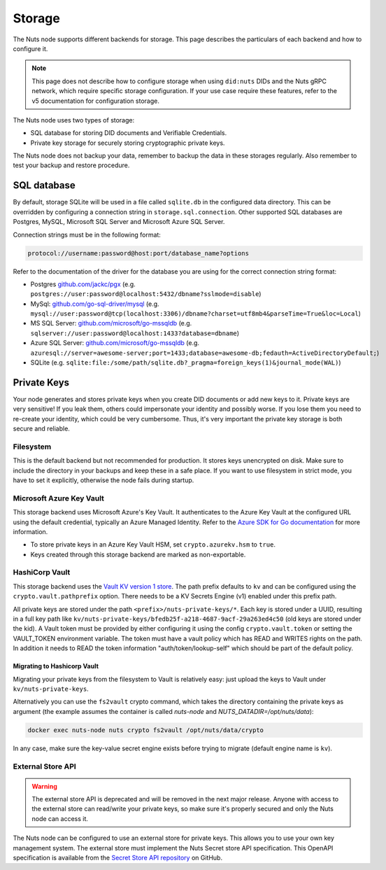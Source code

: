 .. _storage-configuration:

Storage
#######

The Nuts node supports different backends for storage. This page describes the particulars of each backend and how to configure it.

.. note::

    This page does not describe how to configure storage when using ``did:nuts`` DIDs and the Nuts gRPC network,
    which require specific storage configuration. If your use case require these features, refer to the v5 documentation for configuration storage.

The Nuts node uses two types of storage:

- SQL database for storing DID documents and Verifiable Credentials.
- Private key storage for securely storing cryptographic private keys.

The Nuts node does not backup your data, remember to backup the data in these storages regularly.
Also remember to test your backup and restore procedure.

SQL database
************

By default, storage SQLite will be used in a file called ``sqlite.db`` in the configured data directory.
This can be overridden by configuring a connection string in ``storage.sql.connection``.
Other supported SQL databases are Postgres, MySQL, Microsoft SQL Server and Microsoft Azure SQL Server.

Connection strings must be in the following format:

.. code-block:: none

    protocol://username:password@host:port/database_name?options

Refer to the documentation of the driver for the database you are using for the correct connection string format:

- Postgres `github.com/jackc/pgx <https://github.com/jackc/pgx?tab=readme-ov-file#example-usage>`_ (e.g. ``postgres://user:password@localhost:5432/dbname?sslmode=disable``)
- MySql: `github.com/go-sql-driver/mysql <https://github.com/go-sql-driver/mysql?tab=readme-ov-file#dsn-data-source-name>`_ (e.g. ``mysql://user:password@tcp(localhost:3306)/dbname?charset=utf8mb4&parseTime=True&loc=Local``)
- MS SQL Server: `github.com/microsoft/go-mssqldb <https://github.com/microsoft/go-mssqldb>`_ (e.g. ``sqlserver://user:password@localhost:1433?database=dbname``)
- Azure SQL Server: `github.com/microsoft/go-mssqldb <https://github.com/microsoft/go-mssqldb>`_ (e.g. ``azuresql://server=awesome-server;port=1433;database=awesome-db;fedauth=ActiveDirectoryDefault;``)
- SQLite (e.g. ``sqlite:file:/some/path/sqlite.db?_pragma=foreign_keys(1)&journal_mode(WAL)``)

Private Keys
************

Your node generates and stores private keys when you create DID documents or add new keys to it.
Private keys are very sensitive! If you leak them, others could impersonate your identity and possibly worse.
If you lose them you need to re-create your identity, which could be very cumbersome.
Thus, it's very important the private key storage is both secure and reliable.

Filesystem
==========

This is the default backend but not recommended for production. It stores keys unencrypted on disk.
Make sure to include the directory in your backups and keep these in a safe place.
If you want to use filesystem in strict mode, you have to set it explicitly, otherwise the node fails during startup.

Microsoft Azure Key Vault
=========================

This storage backend uses Microsoft Azure's Key Vault. It authenticates to the Azure Key Vault at the configured URL using the default credential,
typically an Azure Managed Identity. Refer to the `Azure SDK for Go documentation <https://github.com/Azure/azure-sdk-for-go/wiki/Set-up-Your-Environment-for-Authentication>`_ for more information.

- To store private keys in an Azure Key Vault HSM, set ``crypto.azurekv.hsm`` to ``true``.
- Keys created through this storage backend are marked as non-exportable.

HashiCorp Vault
===============

This storage backend uses the `Vault KV version 1 store <https://www.vaultproject.io/docs/secrets/kv/kv-v1>`_.
The path prefix defaults to ``kv`` and can be configured using the ``crypto.vault.pathprefix`` option.
There needs to be a KV Secrets Engine (v1) enabled under this prefix path.

All private keys are stored under the path ``<prefix>/nuts-private-keys/*``.
Each key is stored under a UUID, resulting in a full key path like ``kv/nuts-private-keys/bfedb25f-a218-4687-9acf-29a263ed4c50`` (old keys are stored under the kid).
A Vault token must be provided by either configuring it using the config ``crypto.vault.token`` or setting the VAULT_TOKEN environment variable.
The token must have a vault policy which has READ and WRITES rights on the path. In addition it needs to READ the token information "auth/token/lookup-self" which should be part of the default policy.

Migrating to Hashicorp Vault
^^^^^^^^^^^^^^^^^^^^^^^^^^^^

Migrating your private keys from the filesystem to Vault is relatively easy: just upload the keys to Vault under ``kv/nuts-private-keys``.

Alternatively you can use the ``fs2vault`` crypto command, which takes the directory containing the private keys as argument (the example assumes the container is called *nuts-node* and *NUTS_DATADIR=/opt/nuts/data*):

.. code-block:: shell

    docker exec nuts-node nuts crypto fs2vault /opt/nuts/data/crypto

In any case, make sure the key-value secret engine exists before trying to migrate (default engine name is ``kv``).

External Store API
==================


.. warning::

    The external store API is deprecated and will be removed in the next major release.
    Anyone with access to the external store can read/write your private keys, so make sure it's properly secured and only the Nuts node can access it.


The Nuts node can be configured to use an external store for private keys. This allows you to use your own key management system.
The external store must implement the Nuts Secret store API specification.
This OpenAPI specification is available from the `Secret Store API repository <https://github.com/nuts-foundation/secret-store-api>`__ on GitHub.
